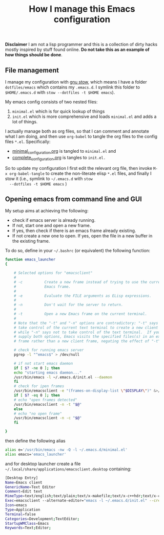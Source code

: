 #+Title: How I manage this Emacs configuration

 *Disclaimer* I am not a lisp programmer and this is a collection
 of dirty hacks mostly inspired by stuff found online. *Do not take this
 as an example of how things should be done*.

** File management

 I manage my configuration with [[https://www.gnu.org/software/stow/][gnu stow]], which means I have a folder
 =dotfiles/emacs= which contains my =.emacs.d=. I symlink this folder to
 =$HOME/.emacs.d= with =stow --dotfiles -t $HOME emacs=).

 My emacs config consists of two nested files:

  1) =minimal.el= which is for quick lookup of things
  2) =init.el= which is more comprehensive and loads =minimal.el= and adds a
     lot of things.

 I actually manage both as org files, so that I can comment and
 annotate what I am doing, and then use =org-babel= to tangle the org
 files to the config files =*.el=. Specifically:

  - [[file:minimal_configuration.org][minimal_configuration.org]] is tangled to =minimal.el= and
  - [[file:complete_configuration.org][complete_configuration.org]] is tangles to =init.el.=

  So to update my configuration I first edit the relevant org file, then
  invoke =M-x org-babel-tangle= to create the non-literate elisp =*.el=
  files, and finally I stow it (i.e., symlink to =~/.emacs.d= with =stow
  --dotfiles -t $HOME emacs= )

** Opening emacs from command line and GUI

 My setup aims at achieving the following:

  - check if emacs server is already running.
  - If not, start one and open a new frame.
  - If yes, then check if there is an emacs frame already existing.
  - If not create a new one to open. If yes, open the file in a new buffer in the existing frame.

 To do so, define in your =~/.bashrc= (or equivalent) the following function:

 #+begin_src bash
function emacs_launcher
{

    # Selected options for "emacsclient"
    #
    # -c          Create a new frame instead of trying to use the current
    #             Emacs frame.
    #
    # -e          Evaluate the FILE arguments as ELisp expressions.
    #
    # -n          Don't wait for the server to return.
    #
    # -t          Open a new Emacs frame on the current terminal.
    #
    # Note that the "-t" and "-n" options are contradictory: "-t" says to
    # take control of the current text terminal to create a new client frame,
    # while "-n" says not to take control of the text terminal.  If you
    # supply both options, Emacs visits the specified files(s) in an existing
    # frame rather than a new client frame, negating the effect of "-t".

    # check for running emacs server
    pgrep -l "^emacs$" > /dev/null

    # if not start emacs daemon
    if [ $? -ne 0 ]; then
	echo "starting emacs daemon..."
	/usr/bin/emacs -l ~/.emacs.d/init.el --daemon
    fi
    # check for ipen frames
    /usr/bin/emacsclient -e "(frames-on-display-list \"$DISPLAY\")" &>/dev/null
    if [ $? -eq 0 ]; then
	# echo "open frames detected"
	/usr/bin/emacsclient -n -t "$@"
    else
	# echo "no open frame"
	/usr/bin/emacsclient -n -c "$@"
    fi

}
 #+end_src

 then define the following alias

 #+begin_src bash
 alias e='/usr/bin/emacs -nw -Q -l ~/.emacs.d/minimal.el'
 alias emacs='emacs_launcher'
 #+end_src

 and for desktop launcher create a file =~/.local/share/applications/emacsclient.desktop= containing:

 #+begin_src bash
 [Desktop Entry]
 Name=Emacs client
 GenericName=Text Editor
 Comment=Edit text
 MimeType=text/english;text/plain;text/x-makefile;text/x-c++hdr;text/x-c++src;text/x-chdr;text/x-csrc;text/x-java;text/x-moc;text/x-pascal;text/x-tcl;text/x-tex;application/x-shellscript;text/x-c;text/x-c++;
 Exec=emacsclient --alternate-editor="emacs -l ~/.emacs.d/init.el" --create-frame %F
 Icon=emacs
 Type=Application
 Terminal=false
 Categories=Development;TextEditor;
 StartupWMClass=Emacs
 Keywords=Text;Editor;
 #+end_src

